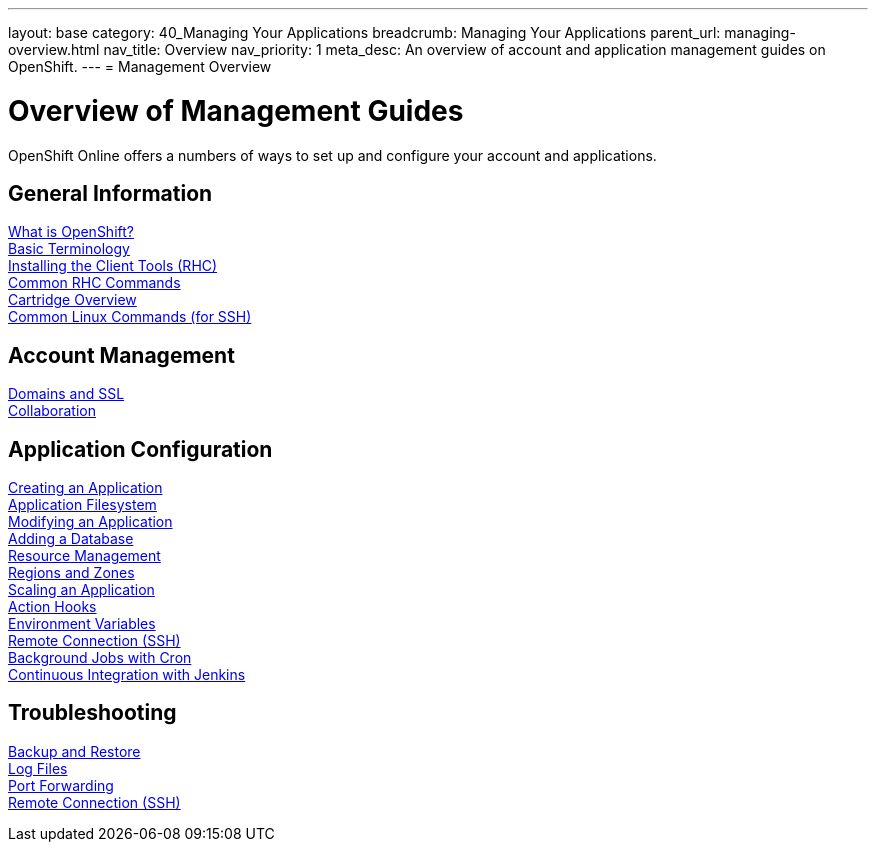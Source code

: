 ---
layout: base
category: 40_Managing Your Applications
breadcrumb: Managing Your Applications
parent_url: managing-overview.html
nav_title: Overview
nav_priority: 1
meta_desc: An overview of account and application management guides on OpenShift.
---
= Management Overview

[[top]]
[float]
= Overview of Management Guides
[.lead]
OpenShift Online offers a numbers of ways to set up and configure your account and applications.

== General Information
link:overview-what-is-openshift.html[What is OpenShift?] +
link:overview-basic-terminology.html[Basic Terminology] +
link:managing-client-tools.html[Installing the Client Tools (RHC)] +
link:managing-common-rhc-commands.html[Common RHC Commands] +
link:languages-overview.html[Cartridge Overview] +
link:managing-linux-commands.html[Common Linux Commands (for SSH)]

== Account Management
link:managing-domains-ssl.html[Domains and SSL] +
link:managing-collaboration.html[Collaboration] +

== Application Configuration
link:managing-creating-applications.html[Creating an Application] +
link:managing-filesystem.html[Application Filesystem] +
link:managing-modifying-applications.html[Modifying an Application] +
link:managing-adding-a-database.html[Adding a Database] +
link:managing-resource-management.html[Resource Management] +
link:managing-regions-and-zones.html[Regions and Zones] +
link:managing-scaling.html[Scaling an Application] +
link:managing-action-hooks.html[Action Hooks] +
link:managing-environment-variables.html[Environment Variables] +
link:managing-remote-connection.html[Remote Connection (SSH)] +
link:managing-background-jobs.html[Background Jobs with Cron] +
link:managing-continuous-integration.html[Continuous Integration with Jenkins]

== Troubleshooting
link:managing-backing-up-applications.html[Backup and Restore] +
link:managing-log-files.html[Log Files] +
link:managing-port-forwarding.html[Port Forwarding] +
link:managing-remote-connection.html[Remote Connection (SSH)]
